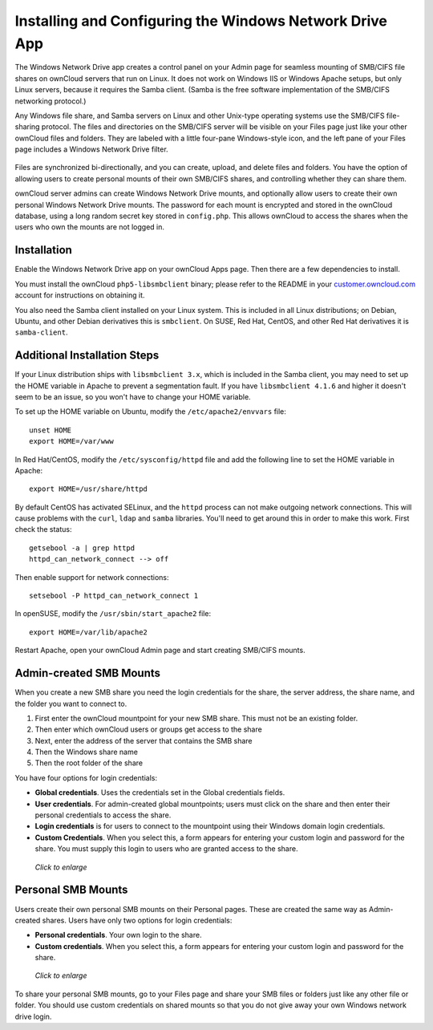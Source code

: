 ========================================================
Installing and Configuring the Windows Network Drive App
========================================================

The Windows Network Drive app creates a control panel on your Admin page for 
seamless mounting of SMB/CIFS file shares on ownCloud servers that run on Linux. 
It does not work on Windows IIS or Windows Apache setups, but only Linux 
servers, because it requires the Samba client. (Samba is the free software 
implementation of the SMB/CIFS networking protocol.)

Any Windows file share, and Samba servers on Linux and other Unix-type operating 
systems use the SMB/CIFS file-sharing protocol. The files and directories on the 
SMB/CIFS server will be visible on your Files page just like your other ownCloud 
files and folders. They are labeled with a little four-pane Windows-style icon, 
and the left pane of your Files page includes a Windows Network Drive filter.

.. figure:: images/wnd-1.png
   :alt: Files page view of Windows network shares.

Files are synchronized bi-directionally, and you can create, upload, and delete 
files and folders. You have the option of allowing users to create personal 
mounts of their own SMB/CIFS shares, and controlling whether they can 
share them.

ownCloud server admins can create Windows Network Drive mounts, and optionally 
allow users to create their own personal Windows Network Drive mounts. The 
password for each mount is encrypted and stored in the ownCloud database, using 
a long random secret key stored in ``config.php``. This allows ownCloud to 
access the shares when the users who own the mounts are not logged in.

Installation
------------

Enable the Windows Network Drive app on your ownCloud Apps page. Then there are 
a few dependencies to install.

You must install the ownCloud ``php5-libsmbclient`` binary; please refer to the 
README in your `customer.owncloud.com <https://customer.owncloud.com/>`_ account 
for instructions on obtaining it.

You also need the Samba client installed on your Linux system. This is included in 
all Linux distributions; on Debian, Ubuntu, and other Debian derivatives this 
is ``smbclient``. On SUSE, Red Hat, CentOS, and other Red Hat derivatives it is 
``samba-client``.

Additional Installation Steps
-----------------------------

If your Linux distribution ships with ``libsmbclient 3.x``, which is included in 
the Samba client, you may need to set up the HOME variable in Apache to prevent 
a segmentation fault. If you have ``libsmbclient 4.1.6`` and higher it doesn't 
seem to be an issue, so you won't have to change your HOME variable.

To set up the HOME variable on Ubuntu, modify the ``/etc/apache2/envvars`` 
file::

  unset HOME
  export HOME=/var/www

In Red Hat/CentOS, modify the ``/etc/sysconfig/httpd`` file and add the 
following line to set the HOME variable in Apache::

  export HOME=/usr/share/httpd
 
By default CentOS has activated SELinux, and the ``httpd`` process can not make 
outgoing network connections. This will cause problems with the ``curl``, ``ldap`` 
and ``samba`` libraries. You'll need to get around this in order to make 
this work. First check the status::

  getsebool -a | grep httpd
  httpd_can_network_connect --> off

Then enable support for network connections::

  setsebool -P httpd_can_network_connect 1

In openSUSE, modify the ``/usr/sbin/start_apache2`` file::
 
  export HOME=/var/lib/apache2

Restart Apache, open your ownCloud Admin page and start creating SMB/CIFS mounts.

Admin-created SMB Mounts
------------------------

When you create a new SMB share you need the login credentials for the share, 
the server address, the share name, and the folder you want to connect to. 

1. First enter the ownCloud mountpoint for your new SMB share. This must not be 
   an existing folder.
2. Then enter which ownCloud users or groups get access to the share
3. Next, enter the address of the server that contains the SMB share
4. Then the Windows share name
5. Then the root folder of the share

You have four options for login credentials: 

* **Global credentials**. Uses the credentials set in the Global credentials 
  fields.
* **User credentials**. For admin-created global mountpoints; users must click 
  on the share and then enter their personal credentials to access the share.
* **Login credentials** is for users to connect to the mountpoint using their 
  Windows domain login credentials.
* **Custom Credentials**. When you select this, a form appears for entering 
  your custom login and password for the share. You must supply this login to 
  users who are granted access to the share.
  
.. figure:: images/wnd-3.png
   :scale: 60%
   :alt: Form on Admin page for creating Windows network drive shares.
   
   *Click to enlarge*

Personal SMB Mounts
-------------------

Users create their own personal SMB mounts on their Personal pages. These are 
created the same way as Admin-created shares. Users have only two options for 
login credentials: 

* **Personal credentials**. Your own login to the share.
* **Custom credentials**. When you select this, a form appears for entering 
  your custom login and password for the share.

.. figure:: images/wnd-2.png
   :scale: 60%
   :alt: Form on Personal page for creating Windows network drive shares.
   
   *Click to enlarge*
   
To share your personal SMB mounts, go to your Files page and share your SMB 
files or folders just like any other file or folder. You should use custom 
credentials on shared mounts so that you do not give away your own  Windows 
network drive login.  
   